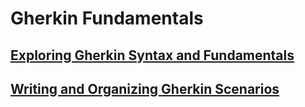 * Gherkin Fundamentals

** [[file:Exploring Gherkin Syntax and Fundamentals.org][Exploring Gherkin Syntax and Fundamentals]]

** [[file:Writing and Organizing Gherkin Scenarios.org][Writing and Organizing Gherkin Scenarios]]
